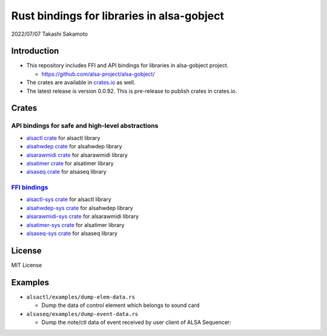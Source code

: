 ===========================================
Rust bindings for libraries in alsa-gobject
===========================================

2022/07/07
Takashi Sakamoto

Introduction
============

* This repository includes FFI and API bindings for libraries in alsa-gobject project.

  * `<https://github.com/alsa-project/alsa-gobject/>`_

* The crates are available in `crates.io <https://crates.io/>`_ as well.

* The latest release is version 0.0.92. This is pre-release to publish crates in crates.io.

Crates
======

API bindings for safe and high-level abstractions
-------------------------------------------------

* `alsactl crate <alsactl/README.md>`_ for alsactl library
* `alsahwdep crate <alsahwdep/README.md>`_ for alsahwdep library
* `alsarawmidi crate <alsarawmidi/README.md>`_ for alsarawmidi library
* `alsatimer crate <alsatimer/README.md>`_ for alsatimer library
* `alsaseq crate <alsaseq/README.md>`_ for alsaseq library

`FFI bindings <https://doc.rust-lang.org/cargo/reference/build-scripts.html#-sys-packages>`_
--------------------------------------------------------------------------------------------

* `alsactl-sys crate <alsactl-sys/README.md>`_ for alsactl library
* `alsahwdep-sys crate <alsahwdep-sys/README.md>`_ for alsahwdep library
* `alsarawmidi-sys crate <alsarawmidi-sys/README.md>`_ for alsarawmidi library
* `alsatimer-sys crate <alsatimer-sys/README.md>`_ for alsatimer library
* `alsaseq-sys crate <alsaseq-sys/README.md>`_ for alsaseq library

License
=======

MIT License

Examples
========

* ``alsactl/examples/dump-elem-data.rs``

  * Dump the data of control element which belongs to sound card

* ``alsaseq/examples/dump-event-data.rs``

  * Dump the note/ctl data of event received by user client of ALSA Sequencer::
